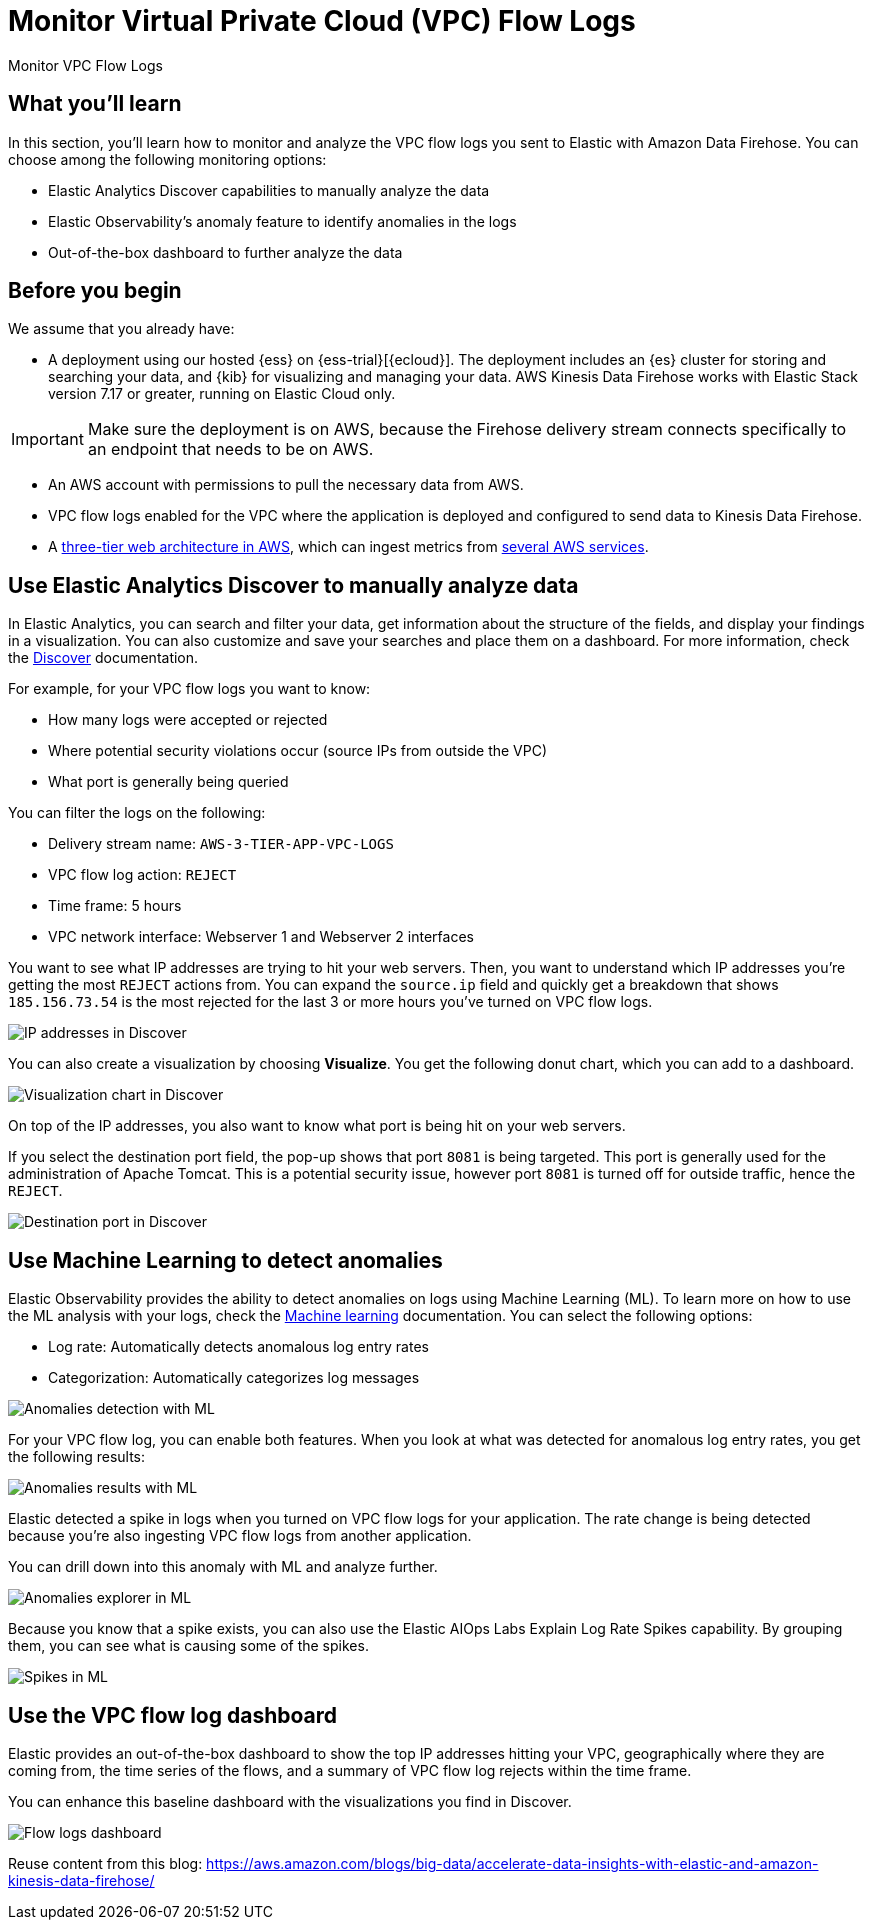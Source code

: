 [[monitor-amazon-vpc-flow-logs]]
= Monitor Virtual Private Cloud (VPC) Flow Logs

++++
<titleabbrev>Monitor VPC Flow Logs</titleabbrev>
++++

[discrete]
[[aws-firehose-what-you-learn]]
== What you'll learn

In this section, you'll learn how to monitor and analyze the VPC flow logs you sent to Elastic with Amazon Data Firehose. You can choose among the following monitoring options:

- Elastic Analytics Discover capabilities to manually analyze the data
- Elastic Observability’s anomaly feature to identify anomalies in the logs
- Out-of-the-box dashboard to further analyze the data

[discrete]
[[aws-firehose-prerequisites]]
== Before you begin

We assume that you already have:

- A deployment using our hosted {ess} on {ess-trial}[{ecloud}]. The deployment includes an {es} cluster for storing and searching your data, and {kib} for visualizing and managing your data. AWS Kinesis Data Firehose works with Elastic Stack version 7.17 or greater, running on Elastic Cloud only.

IMPORTANT: Make sure the deployment is on AWS, because the Firehose delivery stream connects specifically to an endpoint that needs to be on AWS.

- An AWS account with permissions to pull the necessary data from AWS.
- VPC flow logs enabled for the VPC where the application is deployed and configured to send data to Kinesis Data Firehose.
- A https://github.com/aws-samples/aws-three-tier-web-architecture-workshop[three-tier web architecture in AWS], which can ingest metrics from https://docs.elastic.co/integrations/aws[several AWS services].

[discrete]
[[aws-firehose-discover]]
== Use Elastic Analytics Discover to manually analyze data

In Elastic Analytics, you can search and filter your data, get information about the structure of the fields, and display your findings in a visualization. You can also customize and save your searches and place them on a dashboard. For more information, check the https://www.elastic.co/guide/en/kibana/current/discover.html[Discover] documentation.

For example, for your VPC flow logs you want to know:

- How many logs were accepted or rejected
- Where potential security violations occur (source IPs from outside the VPC)
- What port is generally being queried

You can filter the logs on the following:

- Delivery stream name: `AWS-3-TIER-APP-VPC-LOGS`
- VPC flow log action: `REJECT`
- Time frame: 5 hours
- VPC network interface: Webserver 1 and Webserver 2 interfaces

You want to see what IP addresses are trying to hit your web servers. Then, you want to understand which IP addresses you’re getting the most `REJECT` actions from. You can expand the `source.ip` field and quickly get a breakdown that shows `185.156.73.54` is the most rejected for the last 3 or more hours you’ve turned on VPC flow logs.

[role="screenshot"]
image::discover-ip-addresses.png[IP addresses in Discover]

You can also create a visualization by choosing *Visualize*. You get the following donut chart, which you can add to a dashboard.

[role="screenshot"]
image::discover-visualize-chart.png[Visualization chart in Discover]

On top of the IP addresses, you also want to know what port is being hit on your web servers.

If you select the destination port field, the pop-up shows that port `8081` is being targeted. This port is generally used for the administration of Apache Tomcat. This is a potential security issue, however port `8081` is turned off for outside traffic, hence the `REJECT`.

[role="screenshot"]
image::discover-destination-port.png[Destination port in Discover]

[discrete]
[[aws-firehose-ml]]
== Use Machine Learning to detect anomalies

Elastic Observability provides the ability to detect anomalies on logs using Machine Learning (ML). To learn more on how to use the ML analysis with your logs, check the https://www.elastic.co/guide/en/kibana/8.5/xpack-ml.html[Machine learning] documentation. You can select the following options:

- Log rate: Automatically detects anomalous log entry rates
- Categorization: Automatically categorizes log messages

[role="screenshot"]
image::ml-anomalies-detection.png[Anomalies detection with ML]

For your VPC flow log, you can enable both features. When you look at what was detected for anomalous log entry rates, you get the following results:

[role="screenshot"]
image::ml-anomalies-results.png[Anomalies results with ML]

Elastic detected a spike in logs when you turned on VPC flow logs for your application. The rate change is being detected because you’re also ingesting VPC flow logs from another application.

You can drill down into this anomaly with ML and analyze further.

[role="screenshot"]
image::ml-anomalies-explorer.png[Anomalies explorer in ML]

Because you know that a spike exists, you can also use the Elastic AIOps Labs Explain Log Rate Spikes capability. By grouping them, you can see what is causing some of the spikes.

[role="screenshot"]
image::ml-spike.png[Spikes in ML]

[discrete]
[[aws-firehose-dashboard]]
== Use the VPC flow log dashboard

Elastic provides an out-of-the-box dashboard to show the top IP addresses hitting your VPC, geographically where they are coming from, the time series of the flows, and a summary of VPC flow log rejects within the time frame.

You can enhance this baseline dashboard with the visualizations you find in Discover.

[role="screenshot"]
image::flow-log-dashboard.png[Flow logs dashboard]


Reuse content from this blog: 
https://aws.amazon.com/blogs/big-data/accelerate-data-insights-with-elastic-and-amazon-kinesis-data-firehose/